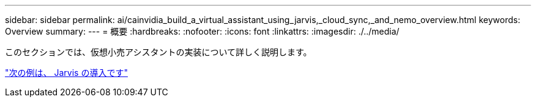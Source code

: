 ---
sidebar: sidebar 
permalink: ai/cainvidia_build_a_virtual_assistant_using_jarvis,_cloud_sync,_and_nemo_overview.html 
keywords: Overview 
summary:  
---
= 概要
:hardbreaks:
:nofooter: 
:icons: font
:linkattrs: 
:imagesdir: ./../media/


[role="lead"]
このセクションでは、仮想小売アシスタントの実装について詳しく説明します。

link:cainvidia_jarvis_deployment.html["次の例は、 Jarvis の導入です"]
